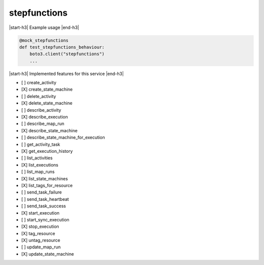 .. _implementedservice_stepfunctions:

.. |start-h3| raw:: html

    <h3>

.. |end-h3| raw:: html

    </h3>

=============
stepfunctions
=============

|start-h3| Example usage |end-h3|

.. sourcecode:: python

            @mock_stepfunctions
            def test_stepfunctions_behaviour:
                boto3.client("stepfunctions")
                ...



|start-h3| Implemented features for this service |end-h3|

- [ ] create_activity
- [X] create_state_machine
- [ ] delete_activity
- [X] delete_state_machine
- [ ] describe_activity
- [X] describe_execution
- [ ] describe_map_run
- [X] describe_state_machine
- [ ] describe_state_machine_for_execution
- [ ] get_activity_task
- [X] get_execution_history
- [ ] list_activities
- [X] list_executions
- [ ] list_map_runs
- [X] list_state_machines
- [X] list_tags_for_resource
- [ ] send_task_failure
- [ ] send_task_heartbeat
- [ ] send_task_success
- [X] start_execution
- [ ] start_sync_execution
- [X] stop_execution
- [X] tag_resource
- [X] untag_resource
- [ ] update_map_run
- [X] update_state_machine

